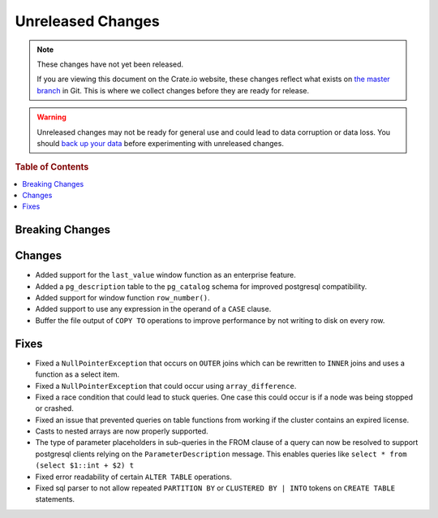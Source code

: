 ==================
Unreleased Changes
==================

.. NOTE::

    These changes have not yet been released.

    If you are viewing this document on the Crate.io website, these changes
    reflect what exists on `the master branch`_ in Git. This is where we
    collect changes before they are ready for release.

.. WARNING::

    Unreleased changes may not be ready for general use and could lead to data
    corruption or data loss. You should `back up your data`_ before
    experimenting with unreleased changes.

.. _the master branch: https://github.com/crate/crate
.. _back up your data: https://crate.io/a/backing-up-and-restoring-crate/

.. DEVELOPER README
.. ================

.. Changes should be recorded here as you are developing CrateDB. When a new
.. release is being cut, changes will be moved to the appropriate release notes
.. file.

.. When resetting this file during a release, leave the headers in place, but
.. add a single paragraph to each section with the word "None".

.. rubric:: Table of Contents

.. contents::
   :local:

Breaking Changes
================


Changes
=======

- Added support for the ``last_value`` window function as an enterprise
  feature.

- Added a ``pg_description`` table to the ``pg_catalog`` schema for improved
  postgresql compatibility.

- Added support for window function ``row_number()``.

- Added support to use any expression in the operand of a ``CASE`` clause.

- Buffer the file output of ``COPY TO`` operations to improve performance by not
  writing to disk on every row.

Fixes
=====

- Fixed a ``NullPointerException`` that occurs on ``OUTER`` joins which can
  be rewritten to ``INNER`` joins and uses a function as a select item.

- Fixed a ``NullPointerException`` that could occur using ``array_difference``.

- Fixed a race condition that could lead to stuck queries. One case this could
  occur is if a node was being stopped or crashed.

- Fixed an issue that prevented queries on table functions from working if the
  cluster contains an expired license.

- Casts to nested arrays are now properly supported.

- The type of parameter placeholders in sub-queries in the FROM clause of a
  query can now be resolved to support postgresql clients relying on the
  ``ParameterDescription`` message.
  This enables queries like ``select * from (select $1::int + $2) t``

- Fixed error readability of certain ``ALTER TABLE`` operations.

- Fixed sql parser to not allow repeated ``PARTITION BY`` or ``CLUSTERED BY |
  INTO`` tokens on ``CREATE TABLE`` statements.
